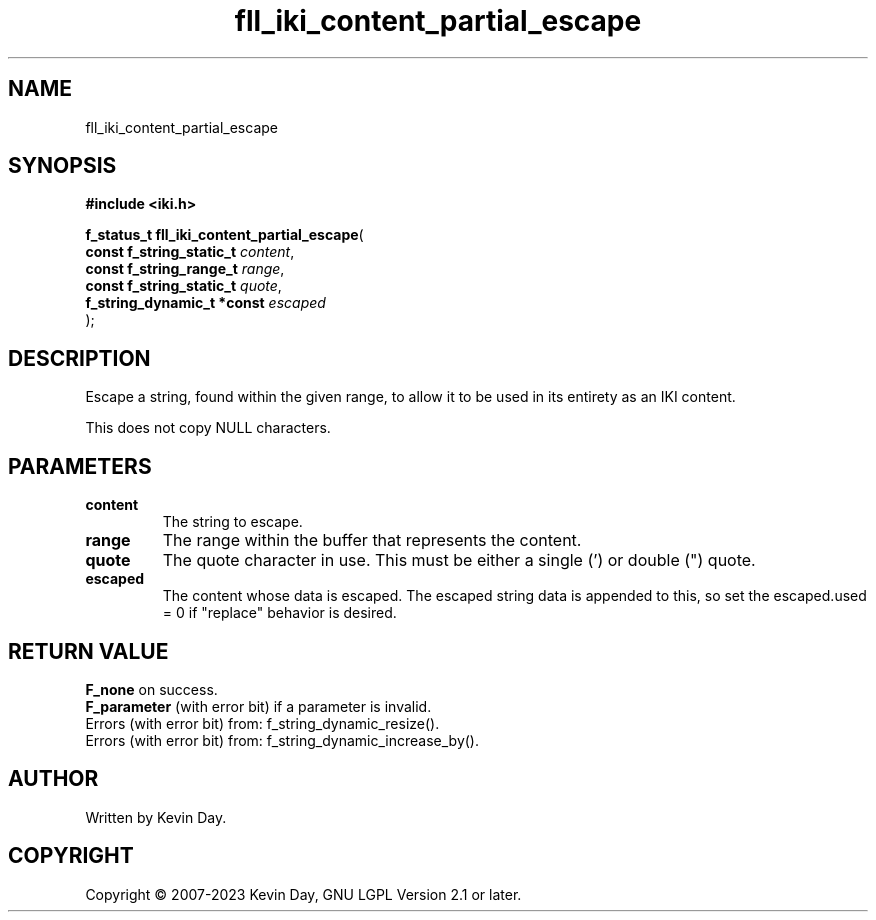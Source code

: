 .TH fll_iki_content_partial_escape "3" "July 2023" "FLL - Featureless Linux Library 0.6.6" "Library Functions"
.SH "NAME"
fll_iki_content_partial_escape
.SH SYNOPSIS
.nf
.B #include <iki.h>
.sp
\fBf_status_t fll_iki_content_partial_escape\fP(
    \fBconst f_string_static_t   \fP\fIcontent\fP,
    \fBconst f_string_range_t    \fP\fIrange\fP,
    \fBconst f_string_static_t   \fP\fIquote\fP,
    \fBf_string_dynamic_t *const \fP\fIescaped\fP
);
.fi
.SH DESCRIPTION
.PP
Escape a string, found within the given range, to allow it to be used in its entirety as an IKI content.
.PP
This does not copy NULL characters.
.SH PARAMETERS
.TP
.B content
The string to escape.

.TP
.B range
The range within the buffer that represents the content.

.TP
.B quote
The quote character in use. This must be either a single (') or double (") quote.

.TP
.B escaped
The content whose data is escaped. The escaped string data is appended to this, so set the escaped.used = 0 if "replace" behavior is desired.

.SH RETURN VALUE
.PP
\fBF_none\fP on success.
.br
\fBF_parameter\fP (with error bit) if a parameter is invalid.
.br
Errors (with error bit) from: f_string_dynamic_resize().
.br
Errors (with error bit) from: f_string_dynamic_increase_by().
.SH AUTHOR
Written by Kevin Day.
.SH COPYRIGHT
.PP
Copyright \(co 2007-2023 Kevin Day, GNU LGPL Version 2.1 or later.
